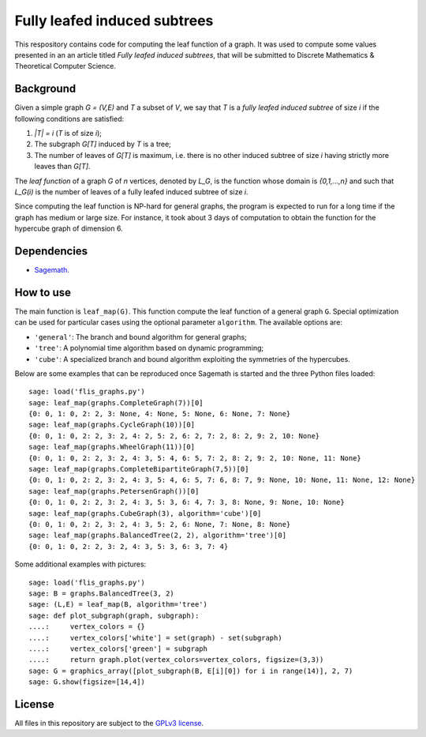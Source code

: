 Fully leafed induced subtrees
~~~~~~~~~~~~~~~~~~~~~~~~~~~~~

This respository contains code for computing the leaf function of a graph. It
was used to compute some values presented in an an article titled *Fully leafed
induced subtrees*, that will be submitted to Discrete Mathematics & Theoretical
Computer Science.

Background
==========

Given a simple graph `G = (V,E)` and `T` a subset of `V`, we say that `T` is a
*fully leafed induced subtree* of size `i` if the following conditions are
satisfied:

1. `|T| = i` (`T` is of size `i`);
2. The subgraph `G[T]` induced by `T` is a tree;
3. The number of leaves of `G[T]` is maximum, i.e. there is no other induced
   subtree of size `i` having strictly more leaves than `G[T]`.

The *leaf function* of a graph `G` of `n` vertices, denoted by `L_G`, is the
function whose domain is `\{0,1,...,n\}` and such that `L_G(i)` is the number
of leaves of a fully leafed induced subtree of size `i`.

Since computing the leaf function is NP-hard for general graphs, the program is
expected to run for a long time if the graph has medium or large size. For
instance, it took about 3 days of computation to obtain the function for the
hypercube graph of dimension 6.

Dependencies
============

- `Sagemath <http://www.sagemath.org>`__.

How to use
==========

The main function is ``leaf_map(G)``. This function compute the leaf function
of a general graph ``G``. Special optimization can be used for particular cases
using the optional parameter ``algorithm``. The available options are:

- ``'general'``: The branch and bound algorithm for general graphs;
- ``'tree'``: A polynomial time algorithm based on dynamic programming;
- ``'cube'``: A specialized branch and bound algorithm exploiting the
  symmetries of the hypercubes.

Below are some examples that can be reproduced once Sagemath is started and the
three Python files loaded::

    sage: load('flis_graphs.py')
    sage: leaf_map(graphs.CompleteGraph(7))[0]
    {0: 0, 1: 0, 2: 2, 3: None, 4: None, 5: None, 6: None, 7: None}
    sage: leaf_map(graphs.CycleGraph(10))[0]
    {0: 0, 1: 0, 2: 2, 3: 2, 4: 2, 5: 2, 6: 2, 7: 2, 8: 2, 9: 2, 10: None}
    sage: leaf_map(graphs.WheelGraph(11))[0]
    {0: 0, 1: 0, 2: 2, 3: 2, 4: 3, 5: 4, 6: 5, 7: 2, 8: 2, 9: 2, 10: None, 11: None}
    sage: leaf_map(graphs.CompleteBipartiteGraph(7,5))[0]
    {0: 0, 1: 0, 2: 2, 3: 2, 4: 3, 5: 4, 6: 5, 7: 6, 8: 7, 9: None, 10: None, 11: None, 12: None}
    sage: leaf_map(graphs.PetersenGraph())[0]
    {0: 0, 1: 0, 2: 2, 3: 2, 4: 3, 5: 3, 6: 4, 7: 3, 8: None, 9: None, 10: None}
    sage: leaf_map(graphs.CubeGraph(3), algorithm='cube')[0]
    {0: 0, 1: 0, 2: 2, 3: 2, 4: 3, 5: 2, 6: None, 7: None, 8: None}
    sage: leaf_map(graphs.BalancedTree(2, 2), algorithm='tree')[0]
    {0: 0, 1: 0, 2: 2, 3: 2, 4: 3, 5: 3, 6: 3, 7: 4}

Some additional examples with pictures::

    sage: load('flis_graphs.py')
    sage: B = graphs.BalancedTree(3, 2)
    sage: (L,E) = leaf_map(B, algorithm='tree')
    sage: def plot_subgraph(graph, subgraph):
    ....:     vertex_colors = {}
    ....:     vertex_colors['white'] = set(graph) - set(subgraph)
    ....:     vertex_colors['green'] = subgraph
    ....:     return graph.plot(vertex_colors=vertex_colors, figsize=(3,3))
    sage: G = graphics_array([plot_subgraph(B, E[i][0]) for i in range(14)], 2, 7)
    sage: G.show(figsize=[14,4])

.. image:: images/flis-balanced-tree.png

License
=======

All files in this repository are subject to the `GPLv3 license
<https://www.gnu.org/licenses/gpl-3.0.en.html>`__.
